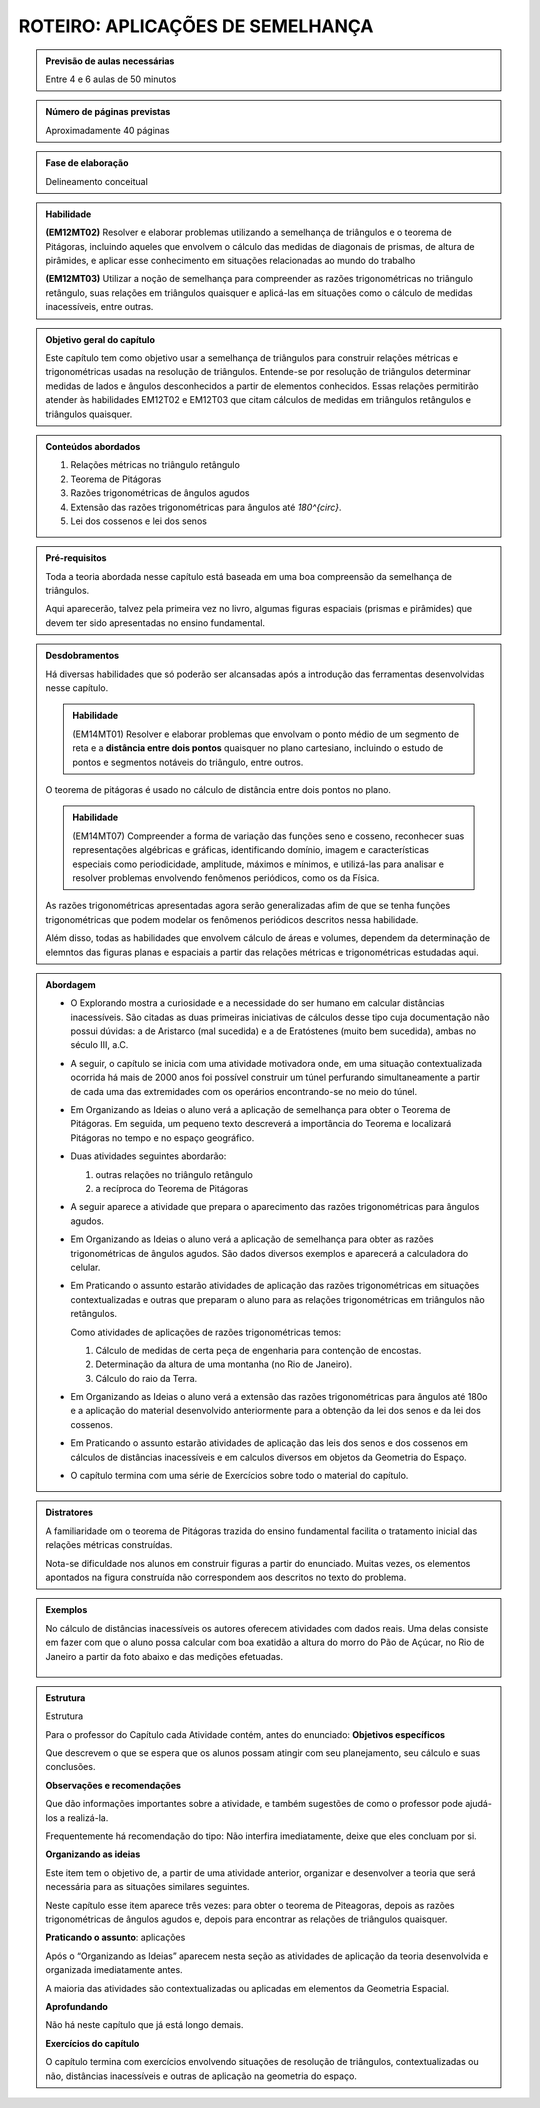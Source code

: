 *************************
ROTEIRO: APLICAÇÕES DE SEMELHANÇA
*************************

.. admonition:: Previsão de aulas necessárias

   Entre 4 e 6 aulas de 50 minutos
   

.. admonition:: Número de páginas previstas

   Aproximadamente 40 páginas
   
.. admonition:: Fase de elaboração

   Delineamento conceitual
   
.. admonition:: Habilidade

   **(EM12MT02)** Resolver e elaborar problemas utilizando a semelhança de triângulos e o teorema de Pitágoras, incluindo aqueles que envolvem o cálculo das medidas de diagonais de prismas, de altura de pirâmides, e aplicar esse conhecimento em situações relacionadas ao mundo do trabalho
   
   **(EM12MT03)** Utilizar a noção de semelhança para compreender as razões trigonométricas no triângulo retângulo, suas relações em triângulos quaisquer e aplicá-las em situações como o cálculo de medidas inacessíveis, entre outras.
   
.. admonition:: Objetivo geral do capítulo

   Este capítulo tem como objetivo usar a semelhança de triângulos para construir relações métricas e trigonométricas usadas na resolução de triângulos. Entende-se por resolução de triângulos determinar medidas de lados e ângulos desconhecidos a partir de elementos conhecidos. Essas relações permitirão atender às habilidades EM12T02 e EM12T03 que citam cálculos de medidas em triângulos retângulos e triângulos quaisquer.
   
.. admonition:: Conteúdos abordados

   #. Relações métricas no triângulo retângulo
   #. Teorema de Pitágoras
   #. Razões trigonométricas de ângulos agudos
   #. Extensão das razões trigonométricas para ângulos até `180^{\circ}`.
   #. Lei dos cossenos e lei dos senos

.. admonition:: Pré-requisitos

   Toda a teoria abordada nesse capítulo está baseada em uma boa compreensão da semelhança de triângulos. 
   
   Aqui aparecerão, talvez pela primeira vez no livro, algumas figuras espaciais (prismas e pirâmides) que devem ter sido apresentadas no ensino fundamental.
   
.. admonition:: Desdobramentos

   Há diversas habilidades que só poderão ser alcansadas após a introdução das ferramentas desenvolvidas nesse capítulo. 
   
   .. admonition:: Habilidade
      
      (EM14MT01) Resolver e elaborar problemas que envolvam o ponto médio de um segmento de reta e a **distância entre dois pontos** quaisquer no plano cartesiano, incluindo o estudo de pontos e segmentos notáveis do triângulo, entre outros.
   
   O teorema de pitágoras é usado no cálculo de distância entre dois pontos no plano.
   
   .. admonition:: Habilidade
   
      (EM14MT07) Compreender a forma de variação das funções seno e cosseno, reconhecer suas representações algébricas e gráficas, identificando domínio, imagem e características especiais como periodicidade, amplitude, máximos e mínimos, e utilizá-las para analisar e resolver problemas envolvendo fenômenos periódicos, como os da Física.  
      
   As razões trigonométricas apresentadas agora serão generalizadas afim de que se tenha funções trigonométricas que podem modelar os fenômenos periódicos descritos nessa habilidade.
   
   Além disso, todas as habilidades que envolvem cálculo de áreas e volumes, dependem da determinação de elemntos das figuras planas e espaciais a partir das relações métricas e trigonométricas estudadas aqui.
   
.. admonition:: Abordagem

   * O Explorando mostra a curiosidade e a necessidade do ser humano em calcular distâncias inacessíveis. São citadas as duas primeiras iniciativas de cálculos desse tipo cuja documentação não possui dúvidas: a de Aristarco (mal sucedida) e a de Eratóstenes (muito bem sucedida), ambas no século III, a.C.
   
   * A seguir, o capítulo se inicia com uma atividade motivadora onde, em uma situação contextualizada ocorrida há mais de 2000 anos foi possível construir um túnel perfurando simultaneamente a partir de cada uma das extremidades com os operários encontrando-se no meio do túnel.
   
   * Em Organizando as Ideias o aluno verá a aplicação de semelhança para obter o Teorema de Pitágoras. Em seguida, um pequeno texto descreverá a importância do Teorema e localizará Pitágoras no tempo e no espaço geográfico.
   
   * Duas atividades seguintes abordarão:
     
     #. outras relações no triângulo retângulo
     #. a recíproca do Teorema de Pitágoras

   * A seguir aparece a atividade que prepara o aparecimento das razões trigonométricas para ângulos agudos.
   * Em Organizando as Ideias o aluno verá a aplicação de semelhança para obter as razões trigonométricas de ângulos agudos. São dados diversos exemplos e aparecerá a calculadora do celular.
   
   * Em Praticando o assunto estarão atividades de aplicação das razões trigonométricas em situações contextualizadas e outras que preparam o aluno para as relações trigonométricas em triângulos não retângulos.
   
     Como atividades de aplicações de razões trigonométricas temos:
   
     #. Cálculo de medidas de certa peça de engenharia para contenção de encostas.     
     #. Determinação da altura de uma montanha (no Rio de Janeiro).
     #. Cálculo do raio da Terra. 

   * Em Organizando as Ideias o aluno verá a extensão das razões trigonométricas para ângulos até 180o e a aplicação do material desenvolvido anteriormente para a obtenção da lei dos senos e da lei dos cossenos.
   
   * Em Praticando o assunto estarão atividades de aplicação das leis dos senos e dos cossenos em cálculos de distâncias inacessíveis e em calculos diversos em objetos da Geometria do Espaço.
   
   * O capítulo termina com uma série de Exercícios sobre todo o material do capítulo.

   
.. admonition:: Distratores

   A familiaridade om o teorema de Pitágoras trazida do ensino fundamental facilita o tratamento inicial das relações métricas construídas.
   
   Nota-se dificuldade nos alunos em construir figuras a partir do enunciado. Muitas vezes, os elementos apontados na figura construída não correspondem aos descritos no texto do problema. 
   
.. admonition:: Exemplos

   No cálculo de distâncias inacessíveis os autores oferecem atividades com dados reais. Uma delas consiste em fazer com que o aluno possa calcular com boa exatidão a altura do morro do Pão de Açúcar, no Rio de Janeiro a partir da foto abaixo e das medições efetuadas.
   
   .. figure:: _resources/paodeacucar.png


.. admonition:: Estrutura

   Estrutura
   
   Para o professor do Capítulo cada Atividade contém, antes do enunciado:
   **Objetivos específicos**
   
   Que descrevem o que se espera que os alunos possam atingir com seu planejamento, seu cálculo e suas conclusões.
   
   **Observações e recomendações**
   
   Que dão informações importantes sobre a atividade, e também sugestões de como o professor pode ajudá-los a realizá-la.
   
   Frequentemente há recomendação do tipo: Não interfira imediatamente, deixe que eles concluam por si.

   **Organizando as ideias**
   
   Este item tem o objetivo de, a partir de uma atividade anterior, organizar e desenvolver a teoria que será necessária para as situações similares seguintes. 
   
   Neste capítulo esse item aparece três vezes: para obter o teorema de Piteagoras, depois as razões trigonométricas de ângulos agudos e, depois para encontrar as relações de triângulos quaisquer.

   **Praticando o assunto**: aplicações
   
   Após o “Organizando as Ideias” aparecem nesta seção as atividades de aplicação da teoria desenvolvida e organizada imediatamente antes.
   
   A maioria das atividades são contextualizadas ou aplicadas em elementos da Geometria Espacial.

   **Aprofundando** 
   
   Não há neste capítulo que já está longo demais.

   **Exercícios do capítulo**
   
   O capítulo termina com exercícios envolvendo situações de resolução de triângulos, contextualizadas ou não, distâncias inacessíveis e outras de aplicação na geometria do espaço.


   
   
  

       



   
   
   



 
